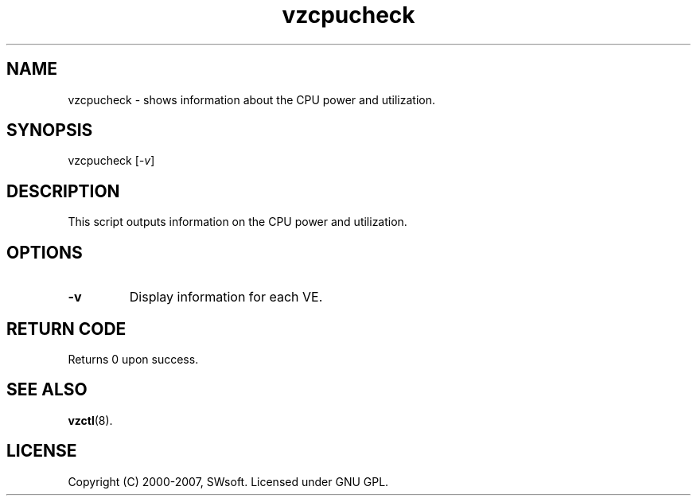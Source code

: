 .TH vzcpucheck 8 "12 Sep 2006" "OpenVZ" "Virtual Environments"
.SH NAME
vzcpucheck \- shows information about the CPU power and utilization.
.SH SYNOPSIS
vzcpucheck [\fI-v\fR]
.SH DESCRIPTION
This script outputs information on the CPU power and utilization.
.SH OPTIONS
.IP \fB-v\fR
Display information for each VE.
.SH RETURN CODE
Returns 0 upon success.
.SH SEE ALSO
.BR vzctl (8).
.SH LICENSE
Copyright (C) 2000-2007, SWsoft. Licensed under GNU GPL.
